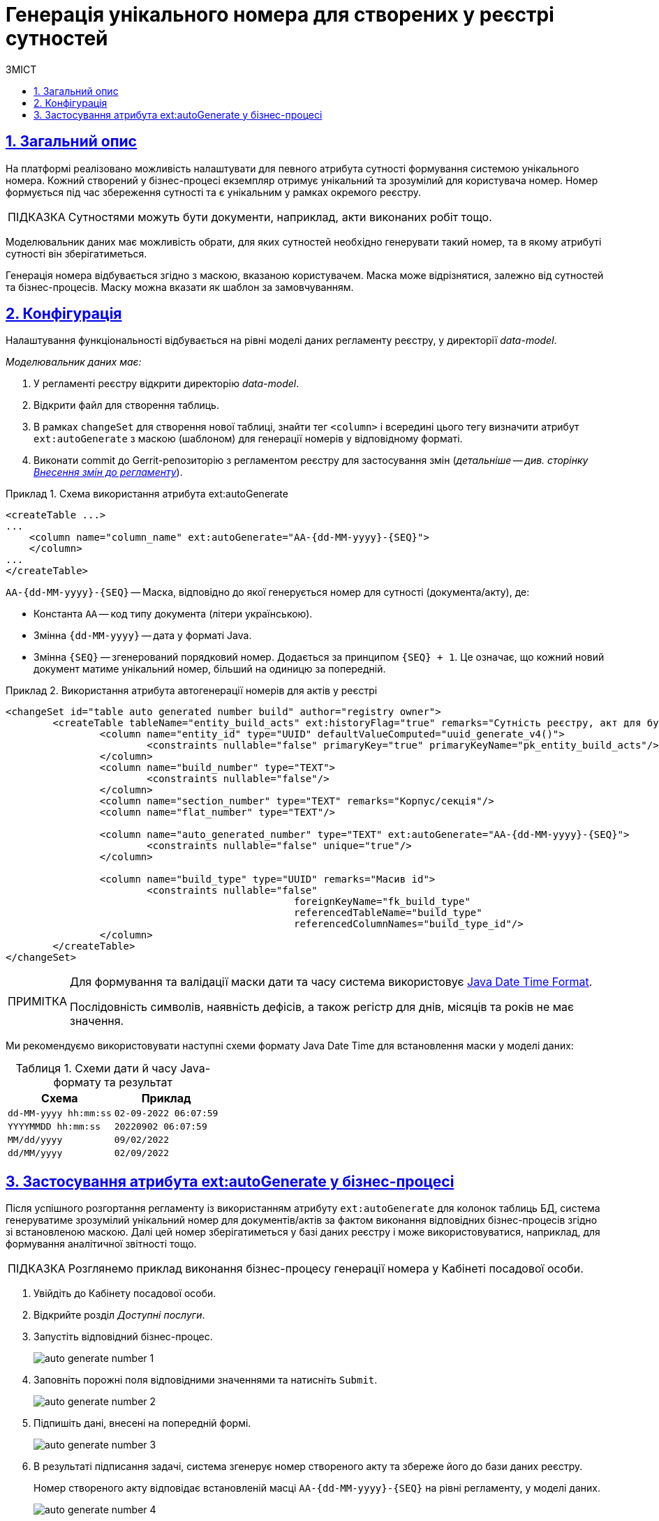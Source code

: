 = Генерація унікального номера для створених у реєстрі сутностей
:toc-title: ЗМІСТ
:toc: auto
:toclevels: 5
:experimental:
:important-caption:     ВАЖЛИВО
:note-caption:          ПРИМІТКА
:tip-caption:           ПІДКАЗКА
:warning-caption:       ПОПЕРЕДЖЕННЯ
:caution-caption:       УВАГА
:example-caption:           Приклад
:figure-caption:            Зображення
:table-caption:             Таблиця
:appendix-caption:          Додаток
:sectnums:
:sectnumlevels: 5
:sectanchors:
:sectlinks:
:partnums:

== Загальний опис

На платформі реалізовано можливість налаштувати для певного атрибута сутності формування системою унікального номера. Кожний створений у бізнес-процесі екземпляр отримує унікальний та зрозумілий для користувача номер. Номер формується під час збереження сутності та є унікальним у рамках окремого реєстру.

[TIP]
====
Сутностями можуть бути документи, наприклад, акти виконаних робіт тощо.
====

Моделювальник даних має можливість обрати, для яких сутностей необхідно генерувати такий номер, та в якому атрибуті сутності він зберігатиметься.

Генерація номера відбувається згідно з маскою, вказаною користувачем. Маска може відрізнятися, залежно від сутностей та бізнес-процесів. Маску можна вказати як шаблон за замовчуванням.

== Конфігурація

Налаштування функціональності відбувається на рівні моделі даних регламенту реєстру, у директорії _data-model_.

_Моделювальник даних має:_

. У регламенті реєстру відкрити директорію _data-model_.
. Відкрити файл для створення таблиць.
. В рамках `changeSet` для створення нової таблиці, знайти тег `<column>` і всередині цього тегу визначити атрибут `ext:autoGenerate` з маскою (шаблоном) для генерації номерів у відповідному форматі.
. Виконати commit до Gerrit-репозиторію з регламентом реєстру для застосування змін (_детальніше -- див. сторінку xref:registry-admin/regulations-deploy/registry-admin-instruments-access.adoc#commit-changes-to-gerrit[Внесення змін до регламенту]_).

.Схема використання атрибута ext:autoGenerate
====
[source,xml]
----
<createTable ...>
...
    <column name="column_name" ext:autoGenerate="AA-{dd-MM-yyyy}-{SEQ}">
    </column>
...
</createTable>
----

`AA-{dd-MM-yyyy}-{SEQ}` -- Маска, відповідно до якої генерується номер для сутності (документа/акту), де:

* Константа `АА` -- код типу документа (літери українською).
* Змінна `{dd-MM-yyyy}` -- дата у форматі Java.
* Змінна `{SEQ}` -- згенерований порядковий номер. Додається за принципом `{SEQ} + 1`. Це означає, що кожний новий документ матиме унікальний номер, більший на одиницю за попередній.
====

.Використання атрибута автогенерації номерів для актів у реєстрі
====
[source,xml]
----
<changeSet id="table auto generated number build" author="registry owner">
	<createTable tableName="entity_build_acts" ext:historyFlag="true" remarks="Сутність реєстру, акт для будівель">
		<column name="entity_id" type="UUID" defaultValueComputed="uuid_generate_v4()">
			<constraints nullable="false" primaryKey="true" primaryKeyName="pk_entity_build_acts"/>
		</column>
		<column name="build_number" type="TEXT">
			<constraints nullable="false"/>
		</column>
		<column name="section_number" type="TEXT" remarks="Корпус/секція"/>
		<column name="flat_number" type="TEXT"/>

		<column name="auto_generated_number" type="TEXT" ext:autoGenerate="АА-{dd-MM-yyyy}-{SEQ}">
			<constraints nullable="false" unique="true"/>
		</column>

		<column name="build_type" type="UUID" remarks="Масив id">
			<constraints nullable="false"
						 foreignKeyName="fk_build_type"
						 referencedTableName="build_type"
						 referencedColumnNames="build_type_id"/>
		</column>
	</createTable>
</changeSet>
----
====

[NOTE]
====
Для формування та валідації маски дати та часу система використовує https://docs.oracle.com/javase/8/docs/api/java/time/format/DateTimeFormatter.html[Java Date Time Format].

Послідовність символів, наявність дефісів, а також регістр для днів, місяців та років не має значення.
====

Ми рекомендуємо використовувати наступні схеми формату Java Date Time для встановлення маски у моделі даних:


.Схеми дати й часу Java-формату та результат
|===
|Схема |Приклад

|`dd-MM-yyyy hh:mm:ss`
|`02-09-2022 06:07:59`

|`YYYYMMDD hh:mm:ss`
|`20220902 06:07:59`

|`MM/dd/yyyy`
|`09/02/2022`

|`dd/MM/yyyy`
|`02/09/2022`
|===

== Застосування атрибута ext:autoGenerate у бізнес-процесі

Після успішного розгортання регламенту із використанням атрибуту `ext:autoGenerate` для колонок таблиць БД, система генеруватиме зрозумілий унікальний номер для документів/актів за фактом виконання відповідних бізнес-процесів згідно зі встановленою маскою. Далі цей номер зберігатиметься у базі даних реєстру і може використовуватися, наприклад, для формування аналітичної звітності тощо.

[TIP]
====
Розглянемо приклад виконання бізнес-процесу генерації номера у Кабінеті посадової особи.
====

. Увійдіть до Кабінету посадової особи.
. Відкрийте розділ _Доступні послуги_.
. Запустіть відповідний бізнес-процес.
+
image:data-modeling/data/physical-model/bp-auto-generate-attribute/auto-generate-number-1.png[]

. Заповніть порожні поля відповідними значеннями та натисніть `Submit`.
+
image:data-modeling/data/physical-model/bp-auto-generate-attribute/auto-generate-number-2.png[]

. Підпишіть дані, внесені на попередній формі.
+
image:data-modeling/data/physical-model/bp-auto-generate-attribute/auto-generate-number-3.png[]

. В результаті підписання задачі, система згенерує номер створеного акту та збереже його до бази даних реєстру.
+
Номер створеного акту відповідає встановленій масці `AA-{dd-MM-yyyy}-{SEQ}` на рівні регламенту, у моделі даних.
+
image:data-modeling/data/physical-model/bp-auto-generate-attribute/auto-generate-number-4.png[]
+
В нашому випадку згенеровано акт №4 з кодом АА від 14-09-2022.

. Натисніть `Submit` для завершення процесу.
